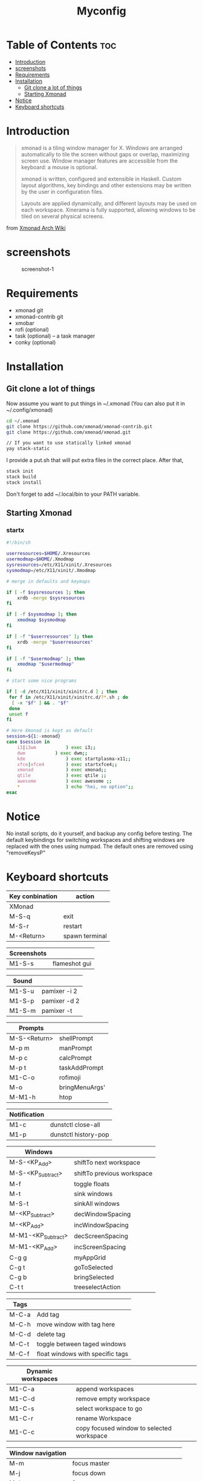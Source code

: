 #+TITLE: Myconfig
#+DESCRIPTION: my Xmonad config
#+PROPERTY: header-args :tangle xmonad.hs
#+STARTUP: showeverything

* Table of Contents :toc:
- [[#introduction][Introduction]]
- [[#screenshots][screenshots]]
- [[#requirements][Requirements]]
- [[#installation][Installation]]
  - [[#git-clone-a-lot-of-things][Git clone a lot of things]]
  - [[#starting-xmonad][Starting Xmonad]]
- [[#notice][Notice]]
- [[#keyboard-shortcuts][Keyboard shortcuts]]

* Introduction
#+BEGIN_QUOTE
xmonad is a tiling window manager for X. Windows are arranged automatically to tile the screen without gaps or overlap, maximizing screen use. Window manager features are accessible from the keyboard: a mouse is optional.

xmonad is written, configured and extensible in Haskell. Custom layout algorithms, key bindings and other extensions may be written by the user in configuration files.

Layouts are applied dynamically, and different layouts may be used on each workspace. Xinerama is fully supported, allowing windows to be tiled on several physical screens.
#+END_QUOTE
from [[https://wiki.archlinux.org/index.php/Xmonad][Xmonad Arch Wiki]]
* screenshots
#+CAPTION: screenshot-1
#+ATTR_HTML: :alt screenshot-1 :style width="600px" height="338px" :title screenshot-1 :align left
[[https://github.com/oogeek/dotfiles/blob/main/Xmonad/workspaces.png]]
* Requirements
- xmonad git
- xmonad-contrib git
- xmobar
- rofi (optional)
- task (optional) -- a task manager
- conky (optional)

* Installation
** Git clone a lot of things
Now assume you want to put things in ~/.xmonad (You can also put it in ~/.config/xmonad)
#+BEGIN_SRC bash
cd ~/.xmonad
git clone https://github.com/xmonad/xmonad-contrib.git
git clone https://github.com/xmonad/xmonad.git

// If you want to use statically linked xmonad
yay stack-static
#+END_SRC

I provide a put.sh that will put extra files in the correct place.
After that,
#+BEGIN_SRC bash
stack init
stack build
stack install
#+END_SRC

Don't forget to add ~/.local/bin to your PATH variable.

** Starting Xmonad
*** startx
#+BEGIN_SRC bash 
#!/bin/sh

userresources=$HOME/.Xresources
usermodmap=$HOME/.Xmodmap
sysresources=/etc/X11/xinit/.Xresources
sysmodmap=/etc/X11/xinit/.Xmodmap

# merge in defaults and keymaps

if [ -f $sysresources ]; then
    xrdb -merge $sysresources
fi

if [ -f $sysmodmap ]; then
    xmodmap $sysmodmap
fi

if [ -f "$userresources" ]; then
    xrdb -merge "$userresources"
fi

if [ -f "$usermodmap" ]; then
    xmodmap "$usermodmap"
fi

# start some nice programs

if [ -d /etc/X11/xinit/xinitrc.d ] ; then
 for f in /etc/X11/xinit/xinitrc.d/?*.sh ; do
  [ -x "$f" ] && . "$f"
 done
 unset f
fi

# Here Xmonad is kept as default
session=${1:-xmonad}
case $session in
    i3|i3wm           ) exec i3;;
    dwm           ) exec dwm;;
    kde               ) exec startplasma-x11;;
    xfce|xfce4        ) exec startxfce4;;
    xmonad            ) exec xmonad;;
    qtile             ) exec qtile ;;
    awesome           ) exec awesome ;;
    *                 ) echo "hei, no option";;
esac
#+END_SRC

* Notice
No install scripts, do it yourself, and backup any config before testing.
The default keybindings for switching workspaces and shifting windows are replaced with the ones using numpad. The default ones are removed using "removeKeysP"

* Keyboard shortcuts

| Key conbination | action         |
|-----------------+----------------|
| XMonad          |                |
|-----------------+----------------|
| M-S-q           | exit           |
| M-S-r           | restart        |
| M-<Return>      | spawn terminal |


| Screenshots     |                |
|-----------------+----------------|
| M1-S-s          | flameshot gui  |


| Sound           |                |
|-----------------+----------------|
| M1-S-u          | pamixer -i 2   |
| M1-S-p          | pamixer -d 2   |
| M1-S-m          | pamixer -t     |


| Prompts         |                |
|-----------------+----------------|
| M-S-<Return>    | shellPrompt    |
| M-p m           | manPrompt      |
| M-p c           | calcPrompt     |
| M-p t           | taskAddPrompt  |
| M1-C-o          | rofimoji       |
| M-o             | bringMenuArgs' |
| M-M1-h          | htop           |


|--------------+----------------------|
| Notification |                      |
|--------------+----------------------|
| M1-c         | dunstctl close-all   |
| M1-p         | dunstctl history-pop |


| Windows            |                            |
|--------------------+----------------------------|
| M-S-<KP_Add>       | shiftTo next workspace     |
| M-S-<KP_Subtract>  | shiftTo previous workspace |
| M-f                | toggle floats              |
| M-t                | sink windows               |
| M-S-t              | sinkAll windows            |
| M-<KP_Subtract>    | decWindowSpacing           |
| M-<KP_Add>         | incWindowSpacing           |
| M-M1-<KP_Subtract> | decScreenSpacing           |
| M-M1-<KP_Add>      | incScreenSpacing           |
| C-g g              | myAppGrid                  |
| C-g t              | goToSelected               |
| C-g b              | bringSelected              |
| C-t t              | treeselectAction           |


| Tags  |                                  |
|-------+----------------------------------|
| M-C-a | Add tag                          |
| M-C-h | move window with tag here        |
| M-C-d | delete tag                       |
| M-C-t | toggle between taged windows     |
| M-C-f | float windows with specific tags |


| Dynamic workspaces |                                           |
|--------------------+-------------------------------------------|
| M1-C-a             | append workspaces                         |
| M1-C-d             | remove empty workspace                    |
| M1-C-s             | select workspace to go                    |
| M1-C-r             | rename Workspace                          |
| M1-C-c             | copy focused window to selected workspace |


| Window navigation |                                       |
|-------------------+---------------------------------------|
| M-m               | focus master                          |
| M-j               | focus down                            |
| M-k               | focus up                              |
| M-S-m             | swap master                           |
| M-S-j             | swap down                             |
| M-S-k             | swap up                               |
| M-<Backspace>     | promote to master                     |
| M-S-<Tab>         | rotate all windows except master      |
| M-C-<Tab>         | rotate all the windows                |
| M-S-c             | kill focused window                   |
| M-S-a             | kill all windows on current workspace |


| window copy |                              |
|-------------+------------------------------|
| M-C-S-0     | copy to all workspaces       |
| M-C-S-1     | copy to the first workspace  |
| M-C-S-2     | copy to the second workspace |
| ......      |                              |
| M-C-S-9     | copy to the ninth workspace  |
| M-C-S-k     | kill all other copies        |


| layouts       |                                    |
|---------------+------------------------------------|
| M-<Tab>       | switch layout                      |
| M-C-M1-<Up>   | arrange                            |
| M-C-M1-<Down> | dearrange                          |
| M-<Space>     | toggle full                        |
| M-S-<Space>   | toggle structs                     |
| M-S-n         | toggle noborders                   |
| M-S-<Up>      | increase master                    |
| M-S-<Down>    | decrease master                    |
| M-C-<Up>      | increase number of windows (limit) |
| M-C-<Down>    | decrease number of windows (limit) |


| window resizing |                     |
|-----------------+---------------------|
| M-h             | shrink horizontally |
| M-l             | expand horizontally |
| M-M1-j          | shrink vertically   |
| M-M1-k          | expand vertically   |

